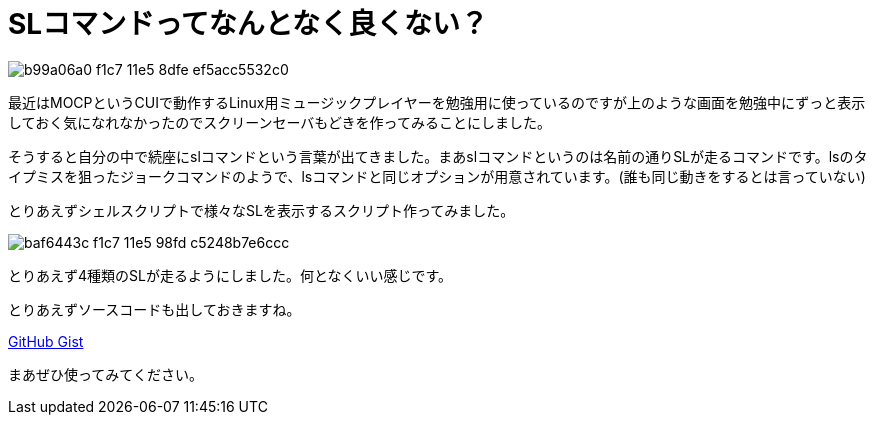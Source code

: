 = SLコマンドってなんとなく良くない？
:hp-alt-title: sl-command
:hp-tags: blog,linux
:published_at: 2015-01-31

image::https://cloud.githubusercontent.com/assets/12780727/14008710/b99a06a0-f1c7-11e5-8dfe-ef5acc5532c0.png[]

最近はMOCPというCUIで動作するLinux用ミュージックプレイヤーを勉強用に使っているのですが上のような画面を勉強中にずっと表示しておく気になれなかったのでスクリーンセーバもどきを作ってみることにしました。

そうすると自分の中で続座にslコマンドという言葉が出てきました。まあslコマンドというのは名前の通りSLが走るコマンドです。lsのタイプミスを狙ったジョークコマンドのようで、lsコマンドと同じオプションが用意されています。(誰も同じ動きをするとは言っていない)

とりあえずシェルスクリプトで様々なSLを表示するスクリプト作ってみました。

image::https://cloud.githubusercontent.com/assets/12780727/14008711/baf6443c-f1c7-11e5-98fd-c5248b7e6ccc.png[]
とりあえず4種類のSLが走るようにしました。何となくいい感じです。

とりあえずソースコードも出しておきますね。

link:https://gist.github.com/ToMeWelcome/96100b5707025b0ec464[GitHub Gist]

まあぜひ使ってみてください。